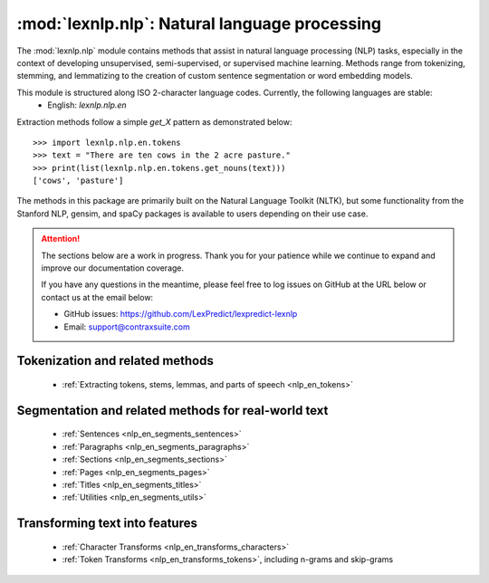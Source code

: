 .. _nlp:

============
:mod:`lexnlp.nlp`: Natural language processing
============

The :mod:`lexnlp.nlp` module contains methods that assist in natural
language processing (NLP) tasks, especially in the context of developing
unsupervised, semi-supervised, or supervised machine learning.  Methods
range from tokenizing, stemming, and lemmatizing to the creation of
custom sentence segmentation or word embedding models.

This module is structured along ISO 2-character language codes.  Currently, the following languages are stable:
 * English: `lexnlp.nlp.en`

Extraction methods follow a simple `get_X` pattern as demonstrated below::

    >>> import lexnlp.nlp.en.tokens
    >>> text = "There are ten cows in the 2 acre pasture."
    >>> print(list(lexnlp.nlp.en.tokens.get_nouns(text)))
    ['cows', 'pasture']

The methods in this package are primarily built on the Natural Language Toolkit (NLTK),
but some functionality from the Stanford NLP, gensim, and spaCy packages is available
to users depending on their use case.

.. attention::
    The sections below are a work in progress.  Thank you for your patience
    while we continue to expand and improve our documentation coverage.

    If you have any questions in the meantime, please feel free to log issues on
    GitHub at the URL below or contact us at the email below:

    - GitHub issues: https://github.com/LexPredict/lexpredict-lexnlp
    - Email: support@contraxsuite.com


Tokenization and related methods
----------------

 * :ref:`Extracting tokens, stems, lemmas, and parts of speech <nlp_en_tokens>`



Segmentation and related methods for real-world text
----------------

 * :ref:`Sentences <nlp_en_segments_sentences>`

 * :ref:`Paragraphs <nlp_en_segments_paragraphs>`

 * :ref:`Sections <nlp_en_segments_sections>`

 * :ref:`Pages <nlp_en_segments_pages>`

 * :ref:`Titles <nlp_en_segments_titles>`

 * :ref:`Utilities <nlp_en_segments_utils>`

Transforming text into features
----------------

 * :ref:`Character Transforms <nlp_en_transforms_characters>`

 * :ref:`Token Transforms <nlp_en_transforms_tokens>`, including n-grams and skip-grams
